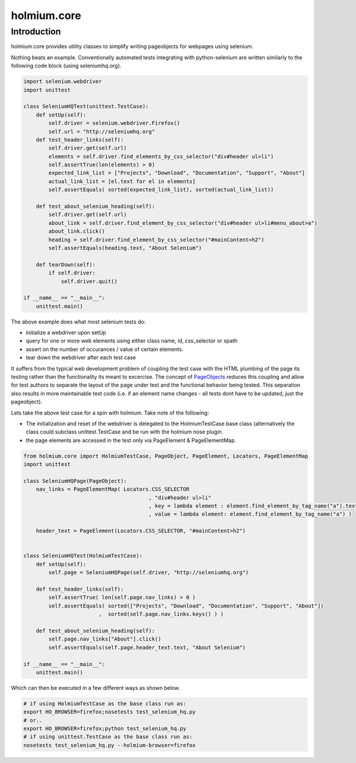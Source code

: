 .. _PageObjects: http://code.google.com/p/selenium/wiki/PageObjects
.. |travis-ci| image:: https://secure.travis-ci.org/mig33/holmium.core.png
    :target: https://travis-ci.org/#!/mig33/holmium.core 
.. |coverall| image:: https://coveralls.io/repos/mig33/holmium.core/badge.png?branch=master
    :target: https://coveralls.io/r/mig33/holmium.core

holmium.core |travis-ci| |coverall| 
-----------------------------------

Introduction
============
holmium.core provides utility classes to simplify writing pageobjects for webpages using selenium.

Nothing beats an example. Conventionally automated tests integrating with python-selenium are written similarly to the following code block (using seleniumhq.org).

.. code-block:: python

    import selenium.webdriver
    import unittest

    class SeleniumHQTest(unittest.TestCase):
        def setUp(self):
            self.driver = selenium.webdriver.Firefox()
            self.url = "http://seleniumhq.org"
        def test_header_links(self):
            self.driver.get(self.url)
            elements = self.driver.find_elements_by_css_selector("div#header ul>li")
            self.assertTrue(len(elements) > 0)
            expected_link_list = ["Projects", "Download", "Documentation", "Support", "About"]
            actual_link_list = [el.text for el in elements]
            self.assertEquals( sorted(expected_link_list), sorted(actual_link_list))

        def test_about_selenium_heading(self):
            self.driver.get(self.url)
            about_link = self.driver.find_element_by_css_selector("div#header ul>li#menu_about>a")
            about_link.click()
            heading = self.driver.find_element_by_css_selector("#mainContent>h2")
            self.assertEquals(heading.text, "About Selenium")

        def tearDown(self):
            if self.driver:
                self.driver.quit()
    
    if __name__ == "__main__":
        unittest.main()



The above example does what most selenium tests do:

* initialize a webdriver upon setUp
* query for one or more web elements using either class name, id, css_selector or xpath 
* assert on the number of occurances / value of certain elements.
* tear down the webdriver after each test case 

It suffers from the typical web development problem of coupling the test case with the HTML plumbing of the page its testing rather than the functionality its meant to excercise.
The concept of `PageObjects`_ reduces this coupling and allow for test authors to separate the layout of the page under test and the functional behavior being tested. This separation also results 
in more maintainable test code (i.e. if an element name changes - all tests dont have to be updated, just the pageobject).

Lets take the above test case for a spin with holmium. Take note of the following:

* The initialization and reset of the webdriver is delegated to the HolmiumTestCase base class (alternatively the class could subclass unittest.TestCase and be run with the holmium nose plugin.
* the page elements are accessed in the test only via PageElement & PageElementMap.


.. code-block:: python
  
    from holmium.core import HolmiumTestCase, PageObject, PageElement, Locators, PageElementMap
    import unittest

    class SeleniumHQPage(PageObject):
        nav_links = PageElementMap( Locators.CSS_SELECTOR
                                            , "div#header ul>li"
                                            , key = lambda element : element.find_element_by_tag_name("a").text
                                            , value = lambda element: element.find_element_by_tag_name("a") )

        header_text = PageElement(Locators.CSS_SELECTOR, "#mainContent>h2")


    class SeleniumHQTest(HolmiumTestCase):
        def setUp(self):
            self.page = SeleniumHQPage(self.driver, "http://seleniumhq.org")

        def test_header_links(self):
            self.assertTrue( len(self.page.nav_links) > 0 )
            self.assertEquals( sorted(["Projects", "Download", "Documentation", "Support", "About"])
                            ,  sorted(self.page.nav_links.keys() ) )

        def test_about_selenium_heading(self):
            self.page.nav_links["About"].click()
            self.assertEquals(self.page.header_text.text, "About Selenium")

    if __name__ == "__main__":
        unittest.main()

Which can then be executed in a few different ways as shown below.

.. code-block:: bash

    # if using HolmiumTestCase as the base class run as:
    export HO_BROWSER=firefox;nosetests test_selenium_hq.py 
    # or..
    export HO_BROWSER=firefox;python test_selenium_hq.py 
    # if using unittest.TestCase as the base class run as:
    nosetests test_selenium_hq.py --holmium-browser=firefox 



